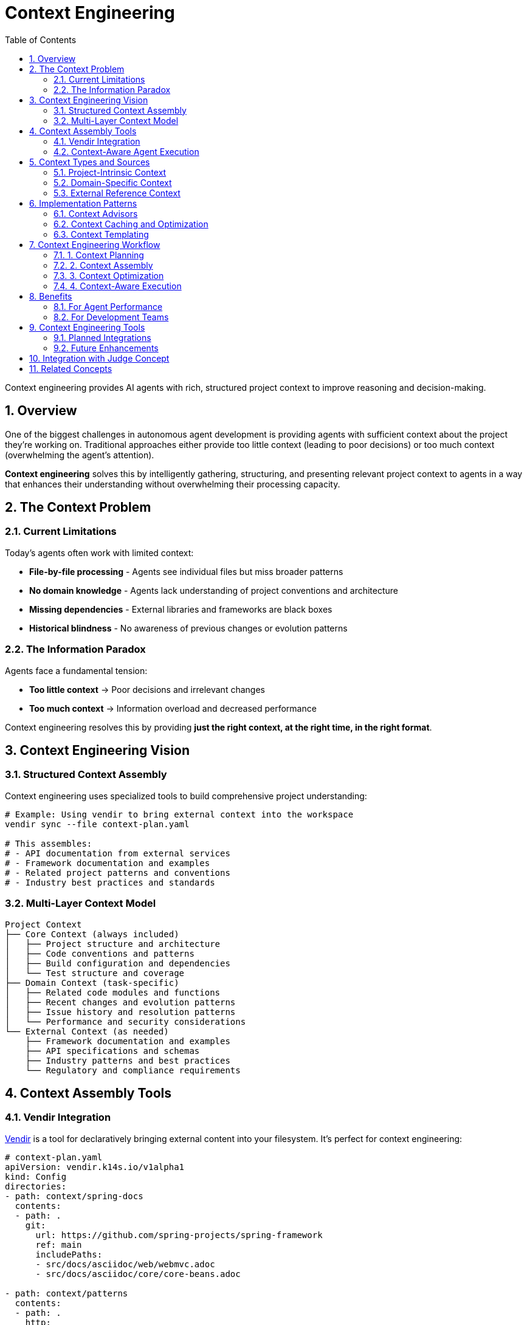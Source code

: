 = Context Engineering
:page-title: Context Engineering
:toc: left
:tabsize: 2
:sectnums:

Context engineering provides AI agents with rich, structured project context to improve reasoning and decision-making.

== Overview

One of the biggest challenges in autonomous agent development is providing agents with sufficient context about the project they're working on. Traditional approaches either provide too little context (leading to poor decisions) or too much context (overwhelming the agent's attention).

**Context engineering** solves this by intelligently gathering, structuring, and presenting relevant project context to agents in a way that enhances their understanding without overwhelming their processing capacity.

== The Context Problem

=== Current Limitations

Today's agents often work with limited context:

* **File-by-file processing** - Agents see individual files but miss broader patterns
* **No domain knowledge** - Agents lack understanding of project conventions and architecture
* **Missing dependencies** - External libraries and frameworks are black boxes
* **Historical blindness** - No awareness of previous changes or evolution patterns

=== The Information Paradox

Agents face a fundamental tension:

* **Too little context** → Poor decisions and irrelevant changes
* **Too much context** → Information overload and decreased performance

Context engineering resolves this by providing **just the right context, at the right time, in the right format**.

== Context Engineering Vision

=== Structured Context Assembly

Context engineering uses specialized tools to build comprehensive project understanding:

[source,bash]
----
# Example: Using vendir to bring external context into the workspace
vendir sync --file context-plan.yaml

# This assembles:
# - API documentation from external services
# - Framework documentation and examples
# - Related project patterns and conventions
# - Industry best practices and standards
----

=== Multi-Layer Context Model

[source]
----
Project Context
├── Core Context (always included)
│   ├── Project structure and architecture
│   ├── Code conventions and patterns
│   ├── Build configuration and dependencies
│   └── Test structure and coverage
├── Domain Context (task-specific)
│   ├── Related code modules and functions
│   ├── Recent changes and evolution patterns
│   ├── Issue history and resolution patterns
│   └── Performance and security considerations
└── External Context (as needed)
    ├── Framework documentation and examples
    ├── API specifications and schemas
    ├── Industry patterns and best practices
    └── Regulatory and compliance requirements
----

== Context Assembly Tools

=== Vendir Integration

https://carvel.dev/vendir/[Vendir] is a tool for declaratively bringing external content into your filesystem. It's perfect for context engineering:

[source,yaml]
----
# context-plan.yaml
apiVersion: vendir.k14s.io/v1alpha1
kind: Config
directories:
- path: context/spring-docs
  contents:
  - path: .
    git:
      url: https://github.com/spring-projects/spring-framework
      ref: main
      includePaths:
      - src/docs/asciidoc/web/webmvc.adoc
      - src/docs/asciidoc/core/core-beans.adoc

- path: context/patterns
  contents:
  - path: .
    http:
      url: https://martinfowler.com/articles/enterprisePatterns.html

- path: context/api-specs
  contents:
  - path: .
    git:
      url: https://github.com/company/api-specifications
      ref: v2.1.0
----

This creates a structured context environment that agents can reference during execution.

=== Context-Aware Agent Execution

[source,java]
----
AgentResult result = agentClient
    .goal("Refactor the payment processing service")
    .workspace(projectPath)
    .context(ContextPlan.builder()
        .includeProjectStructure()
        .includeRecentChanges(Duration.ofDays(30))
        .includeFrameworkDocs("spring-boot", "spring-security")
        .includeApiSpecs("payment-gateway-v2")
        .includeComplianceStandards("PCI-DSS")
        .build())
    .call();
----

== Context Types and Sources

=== Project-Intrinsic Context

Context derived from the project itself:

* **Architecture diagrams** - System structure and component relationships
* **Code patterns** - Recurring design patterns and conventions
* **Test patterns** - Testing strategies and coverage expectations
* **Configuration management** - Build, deployment, and environment setup
* **Documentation** - READMEs, wikis, and inline documentation

=== Domain-Specific Context

Context relevant to the specific task:

* **Related modules** - Code that interacts with the target area
* **Change history** - Previous modifications and their outcomes
* **Issue patterns** - Common problems and their solutions
* **Performance profiles** - Bottlenecks and optimization opportunities

=== External Reference Context

Context from outside the project:

* **Framework documentation** - Official docs for used libraries
* **API specifications** - External service contracts and schemas
* **Best practices** - Industry standards and recommended patterns
* **Compliance requirements** - Security, legal, and regulatory standards

== Implementation Patterns

=== Context Advisors

Context advisors automatically select and prepare relevant context:

[source,java]
----
@Component
public class SpringBootContextAdvisor implements ContextAdvisor {

    @Override
    public ContextContribution contributeContext(AgentGoal goal, ProjectWorkspace workspace) {
        if (isSpringBootProject(workspace)) {
            return ContextContribution.builder()
                .addDocumentation("spring-boot-reference.html")
                .addExamples(findRelevantExamples(goal))
                .addPatterns(extractProjectPatterns(workspace))
                .build();
        }
        return ContextContribution.empty();
    }
}
----

=== Context Caching and Optimization

Context engineering includes intelligent caching:

[source,java]
----
@Service
public class ContextCacheService {

    // Cache expensive context operations
    @Cacheable("project-patterns")
    public ProjectPatterns extractPatterns(ProjectWorkspace workspace) {
        // Expensive analysis of project structure and patterns
    }

    // Invalidate cache when project changes
    @CacheEvict(value = "project-patterns", condition = "#workspace.hasChangedSince(#timestamp)")
    public void invalidatePatterns(ProjectWorkspace workspace, Instant timestamp) {
    }
}
----

=== Context Templating

Structured context templates for different agent goals:

[source]
----
templates/
├── bug-fix-context.yaml          # Context for bug fixing tasks
├── feature-implementation.yaml   # Context for new features
├── refactoring-context.yaml      # Context for code refactoring
├── security-review.yaml          # Context for security assessments
└── performance-optimization.yaml # Context for performance improvements
----

== Context Engineering Workflow

=== 1. Context Planning

Define what context is needed for the agent goal:

[source,java]
----
ContextPlan plan = ContextPlanner.forGoal(goal)
    .analyzeProjectType(workspace)
    .identifyRelevantSources()
    .optimizeForAgentCapabilities()
    .build();
----

=== 2. Context Assembly

Gather and structure the identified context:

[source,bash]
----
# Use vendir to assemble external context
vendir sync --file ${plan.getVendirConfig()}

# Use internal tools to extract project context
context-extractor --project=${workspace} --output=${plan.getContextDir()}
----

=== 3. Context Optimization

Prepare context for agent consumption:

[source,java]
----
OptimizedContext context = ContextOptimizer
    .forAgent(agentCapabilities)
    .summarize(verboseContext)
    .prioritize(relevanceScores)
    .format(agentPreferences)
    .optimize();
----

=== 4. Context-Aware Execution

Execute the agent with rich context:

[source,java]
----
AgentResult result = agentClient
    .goal(goal)
    .workspace(workspace)
    .context(optimizedContext)
    .call();
----

== Benefits

=== For Agent Performance

* **Better Decision Making** - Agents understand project conventions and patterns
* **Reduced Hallucination** - Real project context reduces fabricated assumptions
* **Improved Consistency** - Agents follow established patterns and standards
* **Faster Learning** - Rich context accelerates agent understanding

=== For Development Teams

* **Predictable Results** - Context engineering leads to more consistent agent outputs
* **Knowledge Preservation** - Project knowledge is codified and reusable
* **Onboarding Acceleration** - New team members benefit from structured context
* **Quality Assurance** - Context ensures agents follow team standards

== Context Engineering Tools

=== Planned Integrations

* **Vendir** - Declarative external content management
* **Git Analysis** - Repository history and pattern extraction
* **Documentation Parsers** - README, Wiki, and comment extraction
* **Dependency Analyzers** - Third-party library context
* **Configuration Readers** - Build and deployment context

=== Future Enhancements

* **AI-Powered Context Selection** - Intelligent context relevance scoring
* **Dynamic Context Updates** - Real-time context refreshing
* **Context Compression** - Advanced summarization for large contexts
* **Collaborative Context** - Team-shared context repositories

== Integration with Judge Concept

Context engineering and the judge concept work together:

* **Context-Aware Judgment** - Judges use rich context to make better assessments
* **Context Validation** - Judges verify that agent outputs respect project context
* **Context Learning** - Judge feedback improves future context selection

== Related Concepts

* **Judge Concept** - Uses context for comprehensive result validation
* **Agent Orchestration** - Coordinates multiple agents with shared context
* **Workspace Management** - Manages the physical context assembly process

---

Context engineering transforms autonomous agents from isolated tools into context-aware team members that understand and respect your project's unique characteristics, conventions, and requirements.